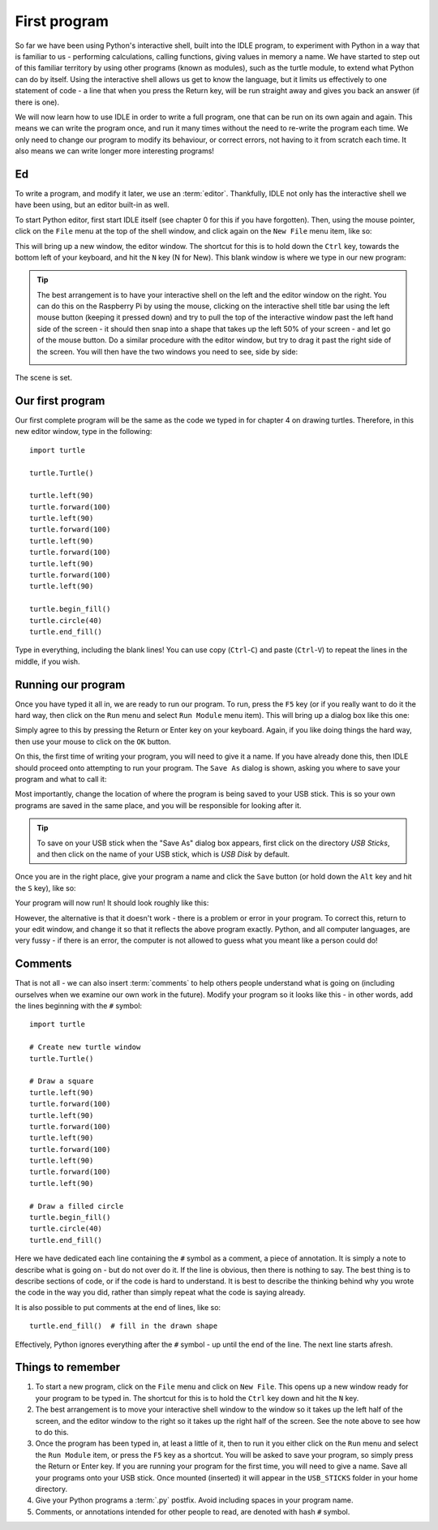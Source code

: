 First program
=============

.. quote::
    :author: Donald Knuth

    Computers are good at following instructions, but not at reading your mind.

So far we have been using Python's interactive shell, built into the IDLE program, to experiment with Python in a way that is familiar to us - performing calculations, calling functions, giving values in memory a name.  We have started to step out of this familiar territory by using other programs (known as modules), such as the turtle module, to extend what Python can do by itself.  Using the interactive shell allows us get to know the language, but it limits us effectively to one statement of code - a line that when you press the Return key, will be run straight away and gives you back an answer (if there is one).

We will now learn how to use IDLE in order to write a full program, one that can be run on its own again and again.  This means we can write the program once, and run it many times without the need to re-write the program each time.  We only need to change our program to modify its behaviour, or correct errors, not having to it from scratch each time.  It also means we can write longer more interesting programs!

Ed
--

To write a program, and modify it later, we use an :term:`editor`.  Thankfully, IDLE not only has the interactive shell we have been using, but an editor built-in as well.

To start Python editor, first start IDLE itself (see chapter 0 for this if you have forgotten).  Then, using the mouse pointer, click on the ``File`` menu at the top of the shell window, and click again on the ``New File`` menu item, like so:

.. image:: /images/screenshots/idle_new_file_menu.png
    :width: 90%
    :align: center

This will bring up a new window, the editor window.  The shortcut for this is to hold down the ``Ctrl`` key, towards the bottom left of your keyboard, and hit the ``N`` key (N for New).  This blank window is where we type in our new program:

.. image:: /images/screenshots/idle_new_file.png
    :width: 90%
    :align: center

.. tip:: The best arrangement is to have your interactive shell on the left and the editor window on the right.  You can do this on the Raspberry Pi by using the mouse, clicking on the interactive shell title bar using the left mouse button (keeping it pressed down) and try to pull the top of the interactive window past the left hand side of the screen - it should then snap into a shape that takes up the left 50% of your screen - and let go of the mouse button.  Do a similar procedure with the editor window, but try to drag it past the right side of the screen.  You will then have the two windows you need to see, side by side:
    
    .. image:: /images/screenshots/idle_side_by_side.png
        :width: 90%
        :align: center

The scene is set.

Our first program
-----------------

Our first complete program will be the same as the code we typed in for chapter 4 on drawing turtles.  Therefore, in this new editor window, type in the following::

    import turtle

    turtle.Turtle()

    turtle.left(90)
    turtle.forward(100)
    turtle.left(90)
    turtle.forward(100)
    turtle.left(90)
    turtle.forward(100)
    turtle.left(90)
    turtle.forward(100)
    turtle.left(90)

    turtle.begin_fill()
    turtle.circle(40)
    turtle.end_fill()

Type in everything, including the blank lines!  You can use copy (``Ctrl``-``C``) and paste (``Ctrl``-``V``) to repeat the lines in the middle, if you wish.

Running our program
-------------------

Once you have typed it all in, we are ready to run our program.  To run, press the ``F5`` key (or if you really want to do it the hard way, then click on the ``Run`` menu and select ``Run Module`` menu item).  This will bring up a dialog box like this one:

.. image:: /images/screenshots/idle_save_before_run.png
    :width: 150pt
    :align: center

Simply agree to this by pressing the Return or Enter key on your keyboard.  Again, if you like doing things the hard way, then use your mouse to click on the ``OK`` button.

On this, the first time of writing your program, you will need to give it a name.  If you have already done this, then IDLE should proceed onto attempting to run your program.  The ``Save As`` dialog is shown, asking you where to save your program and what to call it:

.. image:: /images/screenshots/idle_save_as.png
    :width: 250pt
    :align: center

Most importantly, change the location of where the program is being saved to your USB stick.  This is so your own programs are saved in the same place, and you will be responsible for looking after it.

.. tip:: To save on your USB stick when the "Save As" dialog box appears, first click on the directory *USB Sticks*, and then click on the name of your USB stick, which is *USB Disk* by default.

Once you are in the right place, give your program a name and click the ``Save`` button (or hold down the ``Alt`` key and hit the ``S`` key), like so:

.. image:: /images/screenshots/idle_save_as_name.png
    :width: 250pt
    :align: center

Your program will now run!  It should look roughly like this:

.. image:: /images/screenshots/idle_run.png
    :width: 90%
    :align: center

However, the alternative is that it doesn't work - there is a problem or error in your program.  To correct this, return to your edit window, and change it so that it reflects the above program exactly.  Python, and all computer languages, are very fussy - if there is an error, the computer is not allowed to guess what you meant like a person could do!

Comments
--------

That is not all - we can also insert :term:`comments` to help others people understand what is going on (including ourselves when we examine our own work in the future).  Modify your program so it looks like this - in other words, add the lines beginning with the ``#`` symbol::

    import turtle

    # Create new turtle window
    turtle.Turtle()

    # Draw a square
    turtle.left(90)
    turtle.forward(100)
    turtle.left(90)
    turtle.forward(100)
    turtle.left(90)
    turtle.forward(100)
    turtle.left(90)
    turtle.forward(100)
    turtle.left(90)

    # Draw a filled circle
    turtle.begin_fill()
    turtle.circle(40)
    turtle.end_fill()

Here we have dedicated each line containing the ``#`` symbol as a comment, a piece of annotation.  It is simply a note to describe what is going on - but do not over do it.  If the line is obvious, then there is nothing to say.  The best thing is to describe sections of code, or if the code is hard to understand.  It is best to describe the thinking behind why you wrote the code in the way you did, rather than simply repeat what the code is saying already.

It is also possible to put comments at the end of lines, like so::

    turtle.end_fill()  # fill in the drawn shape
    
Effectively, Python ignores everything after the ``#`` symbol - up until the end of the line.  The next line starts afresh.

Things to remember
------------------

1. To start a new program, click on the ``File`` menu and click on ``New File``.  This opens up a new window ready for your program to be typed in.  The shortcut for this is to hold the ``Ctrl`` key down and hit the ``N`` key.

2. The best arrangement is to move your interactive shell window to the window so it takes up the left half of the screen, and the editor window to the right so it takes up the right half of the screen.  See the note above to see how to do this.

3. Once the program has been typed in, at least a little of it, then to run it you either click on the ``Run`` menu and select the ``Run Module`` item, or press the ``F5`` key as a shortcut.  You will be asked to save your program, so simply press the Return or Enter key.  If you are running your program for the first time, you will need to give a name.  Save all your programs onto your USB stick. Once mounted (inserted) it will appear in the ``USB_STICKS`` folder in your home directory.

4. Give your Python programs a :term:`.py` postfix.  Avoid including spaces in your program name.

5. Comments, or annotations intended for other people to read, are denoted with hash ``#`` symbol.
